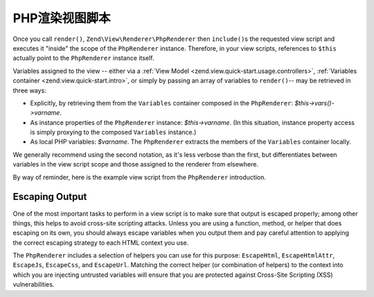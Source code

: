 .. _zend.view.php-renderer.scripts:

PHP渲染视图脚本
========================

Once you call ``render()``, ``Zend\View\Renderer\PhpRenderer`` then ``include()``\ s the requested view script and
executes it "inside" the scope of the ``PhpRenderer`` instance. Therefore, in your view scripts, references to
``$this`` actually point to the ``PhpRenderer`` instance itself.

Variables assigned to the view -- either via a :ref:`View Model <zend.view.quick-start.usage.controllers>`, :ref:`Variables container
<zend.view.quick-start.intro>`, or simply by passing an array of variables to ``render()``-- may be retrieved in three
ways:

- Explicitly, by retrieving them from the ``Variables`` container composed in the ``PhpRenderer``:
  *$this->vars()->varname*.

- As instance properties of the ``PhpRenderer`` instance: *$this->varname*. (In this situation, instance property
  access is simply proxying to the composed ``Variables`` instance.)

- As local PHP variables: *$varname*. The ``PhpRenderer`` extracts the members of the ``Variables`` container
  locally.

We generally recommend using the second notation, as it's less verbose than the first, but differentiates between
variables in the view script scope and those assigned to the renderer from elsewhere.

By way of reminder, here is the example view script from the ``PhpRenderer`` introduction.

.. code-block:: php
   :linenos:

   <?php if ($this->books): ?>

       <!-- A table of some books. -->
       <table>
           <tr>
               <th>Author</th>
               <th>Title</th>
           </tr>

           <?php foreach ($this->books as $key => $val): ?>
           <tr>
               <td><?php echo $this->escapeHtml($val['author']) ?></td>
               <td><?php echo $this->escapeHtml($val['title']) ?></td>
           </tr>
           <?php endforeach; ?>

       </table>

   <?php else: ?>

       <p>There are no books to display.</p>

   <?php endif;?>

.. _zend.view.php-renderer.scripts.escaping:

Escaping Output
---------------

One of the most important tasks to perform in a view script is to make sure that output is escaped properly; among
other things, this helps to avoid cross-site scripting attacks. Unless you are using a function, method, or helper
that does escaping on its own, you should always escape variables when you output them and pay careful attention to
applying the correct escaping strategy to each HTML context you use.

The ``PhpRenderer`` includes a selection of helpers you can use for this purpose: ``EscapeHtml``,
``EscapeHtmlAttr``, ``EscapeJs``, ``EscapeCss``, and ``EscapeUrl``. Matching the correct helper (or combination of
helpers) to the context into which you are injecting untrusted variables will ensure that you are protected against
Cross-Site Scripting (XSS) vulnerabilities.

.. code-block:: php
   :linenos:

   // bad view-script practice:
   echo $this->variable;

   // good view-script practice:
   echo $this->escapeHtml($this->variable);

   // and remember context is always relevant!
   <script type="text/javascript">
       var foo = "<?php echo $this->escapeJs($variable) ?>";
   </script>


